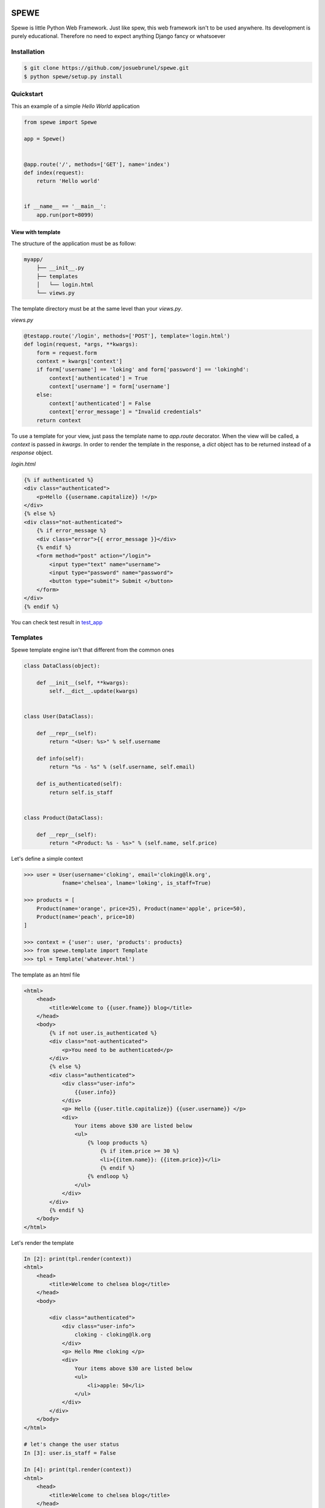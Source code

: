 .. image:: https://travis-ci.org/josuebrunel/spewe.svg?branch=master
    :target: https://travis-ci.org/josuebrunel/spewe

.. image:: https://coveralls.io/repos/github/josuebrunel/spewe/badge.svg?branch=master
    :target: https://coveralls.io/github/josuebrunel/spewe?branch=master

.. _test_app: /tests/test_app.py#test_form_submission


SPEWE
=====

Spewe is little Python Web Framework.
Just like spew, this web framework isn't to be used anywhere. Its development is purely educational.
Therefore no need to expect anything Django fancy or whatsoever


Installation
------------

.. code:: shell

    $ git clone https://github.com/josuebrunel/spewe.git
    $ python spewe/setup.py install


Quickstart
-----------

This an example of a simple *Hello World* application

.. code:: python

    from spewe import Spewe

    app = Spewe()


    @app.route('/', methods=['GET'], name='index')
    def index(request):
        return 'Hello world'


    if __name__ == '__main__':
        app.run(port=8099)


View with template
^^^^^^^^^^^^^^^^^^

The structure of the application must be as follow:

.. code:: shell

    myapp/
        ├── __init__.py
        ├── templates
        │   └── login.html
        └── views.py

The template directory must be at the same level than your *views.py*.

*views.py*

.. code:: python

    @testapp.route('/login', methods=['POST'], template='login.html')
    def login(request, *args, **kwargs):
        form = request.form
        context = kwargs['context']
        if form['username'] == 'loking' and form['password'] == 'lokinghd':
            context['authenticated'] = True
            context['username'] = form['username']
        else:
            context['authenticated'] = False
            context['error_message'] = "Invalid credentials"
        return context

To use a template for your view, just pass the template name to *app.route* decorator. When the view will be called, a *context* is passed in *kwargs*.
In order to render the template in the response, a *dict* object has to be returned instead of a *response* object.

*login.html*

.. code:: html

    {% if authenticated %}
    <div class="authenticated">
        <p>Hello {{username.capitalize}} !</p>
    </div>
    {% else %}
    <div class="not-authenticated">
        {% if error_message %}
        <div class="error">{{ error_message }}</div>
        {% endif %}
        <form method="post" action="/login">
            <input type="text" name="username">
            <input type="password" name="password">
            <button type="submit"> Submit </button>
        </form>
    </div>
    {% endif %}


You can check test result in test_app_


Templates
---------

Spewe template engine isn't that different from the common ones

.. code:: python

    class DataClass(object):

        def __init__(self, **kwargs):
            self.__dict__.update(kwargs)


    class User(DataClass):

        def __repr__(self):
            return "<User: %s>" % self.username

        def info(self):
            return "%s - %s" % (self.username, self.email)

        def is_authenticated(self):
            return self.is_staff


    class Product(DataClass):

        def __repr__(self):
            return "<Product: %s - %s>" % (self.name, self.price)

Let's define a simple context

.. code:: python

    >>> user = User(username='cloking', email='cloking@lk.org',
                fname='chelsea', lname='loking', is_staff=True)

    >>> products = [
        Product(name='orange', price=25), Product(name='apple', price=50),
        Product(name='peach', price=10)
    ]

    >>> context = {'user': user, 'products': products}
    >>> from spewe.template import Template
    >>> tpl = Template('whatever.html')

The template as an html file

.. code:: html

    <html>
        <head>
            <title>Welcome to {{user.fname}} blog</title>
        </head>
        <body>
            {% if not user.is_authenticated %}
            <div class="not-authenticated">
                <p>You need to be authenticated</p>
            </div>
            {% else %}
            <div class="authenticated">
                <div class="user-info">
                    {{user.info}}
                </div>
                <p> Hello {{user.title.capitalize}} {{user.username}} </p>
                <div>
                    Your items above $30 are listed below
                    <ul>
                        {% loop products %}
                            {% if item.price >= 30 %}
                            <li>{{item.name}}: {{item.price}}</li>
                            {% endif %}
                        {% endloop %}
                    </ul>
                </div>
            </div>
            {% endif %}
        </body>
    </html>

Let's render the template

.. code:: python

    In [2]: print(tpl.render(context))
    <html>
        <head>
            <title>Welcome to chelsea blog</title>
        </head>
        <body>

            <div class="authenticated">
                <div class="user-info">
                    cloking - cloking@lk.org
                </div>
                <p> Hello Mme cloking </p>
                <div>
                    Your items above $30 are listed below
                    <ul>
                        <li>apple: 50</li>
                    </ul>
                </div>
            </div>
        </body>
    </html>

    # let's change the user status
    In [3]: user.is_staff = False

    In [4]: print(tpl.render(context))
    <html>
        <head>
            <title>Welcome to chelsea blog</title>
        </head>
        <body>

        <div class="not-authenticated">
            <p>You need to be authenticated</p>
        </div>
    In [5]:
